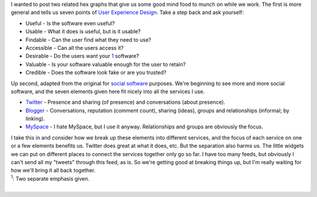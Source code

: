 | I wanted to post two related hex graphs that give us some good mind
  food to munch on while we work. The first is more general and tells us
  seven points of `User Experience <http://del.icio.us/ironfroggy/UX>`__
  `Design <http://del.icio.us/ironfroggy/design>`__. Take a step back
  and ask yourself:

-  Useful - Is the software even useful?
-  Usable - What it does is useful, but is it usable?
-  Findable - Can the user find what they need to use?
-  Accessible - Can all the users access it?
-  Desirable - Do the users want your
   `1 <http://www.blogger.com/post-create.g?blogID=21332048#footnote_1>`__
   software?
-  Valuable - Is your software valuable enough for the user to retain?
-  Credible - Does the software look fake or are you trusted?

| |image0|
| Up second, adapted from the original for `social
  software <http://del.icio.us/ironfroggy/socialsoftware>`__ purposes.
  We're beginning to see more and more social software, and the seven
  elements given here fit nicely into all the services I use.

-  `Twitter <http://www.twitter.com/>`__ - Presence and sharing (of
   presence) and conversations (about presence).
-  `Blogger <http://www.blogger.com/>`__ - Conversations, reputation
   (comment count), sharing (ideas), groups and relationships (informal;
   by linking).
-  `MySpace <http://www.myspace.com/>`__ - I hate MySpace, but I use it
   anyway. Relationships and groups are obviously the focus.

| I take this in and consider how we break up these elements into
  different services, and the focus of each service on one or a few
  elements benefits us. Twitter does great at what it does, etc. But the
  separation also harms us. The little widgets we can put on different
  places to connect the services together only go so far. I have too
  many feeds, but obviously I can't send all my "tweets" through this
  feed, as is. So we're getting good at breaking things up, but I'm
  really waiting for how we'll bring it all back together.
| |image1|
| :sup:`1`: Two separate emphasis given.

| 

.. |image0| image:: http://semanticstudios.com/publications/semantics/images/honeycomb.jpg
   :target: http://semanticstudios.com/publications/semantics/images/honeycomb.jpg
.. |image1| image:: http://nform.ca/images/social_software_honeycomb.gif
   :target: http://nform.ca/images/social_software_honeycomb.gif
